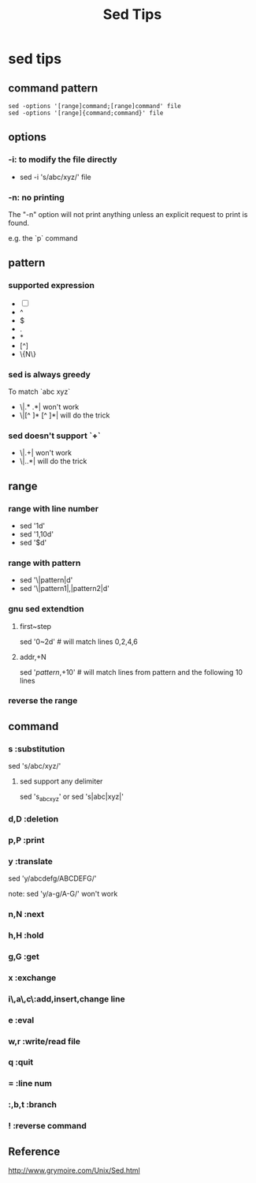 #+TITLE: Sed Tips
* sed tips
** command pattern
#+BEGIN_EXAMPLE
   sed -options '[range]command;[range]command' file
   sed -options '[range]{command;command}' file
#+END_EXAMPLE
** options
*** -i: to modify the file directly
    - sed -i 's/abc/xyz/' file
*** -n: no printing
    The "-n" option will not print anything unless an explicit request to print
    is found.

    e.g. the `p` command
** pattern
*** supported expression
    - [-]
    - ^
    - $
    - .
    - *
    - [^]
    - \{N\}
*** sed is always greedy
    To match `abc xyz`
    - \|.* .*| won't work
    - \|[^ ]* [^ ]*| will do the trick
*** sed doesn't support `+`
    - \|.+| won't work
    - \|..*| will do the trick
** range
*** range with line number
    - sed '1d' 
    - sed '1,10d'
    - sed '$d'
*** range with pattern
    - sed '\|pattern|d'
    - sed '\|pattern1|,|pattern2|d'
*** gnu sed extendtion
**** first~step 
     sed '0~2d' # will match lines 0,2,4,6
**** addr,+N
     sed '/pattern/,+10' # will match lines from pattern and the following 10 lines
*** reverse the range
** command
*** s       :substitution
    sed 's/abc/xyz/' 
**** sed support any delimiter
     sed 's_abc_xyz' or
     sed 's|abc|xyz|'
*** d,D     :deletion
*** p,P     :print
*** y       :translate
    sed 'y/abcdefg/ABCDEFG/' 
    
    note: 
    sed 'y/a-g/A-G/' won't work
*** n,N     :next
*** h,H     :hold
*** g,G     :get
*** x       :exchange
*** i\,a\,c\:add,insert,change line
*** e       :eval
*** w,r     :write/read file
*** q       :quit
*** =       :line num
*** :,b,t   :branch
*** !       :reverse command
** Reference
  http://www.grymoire.com/Unix/Sed.html


